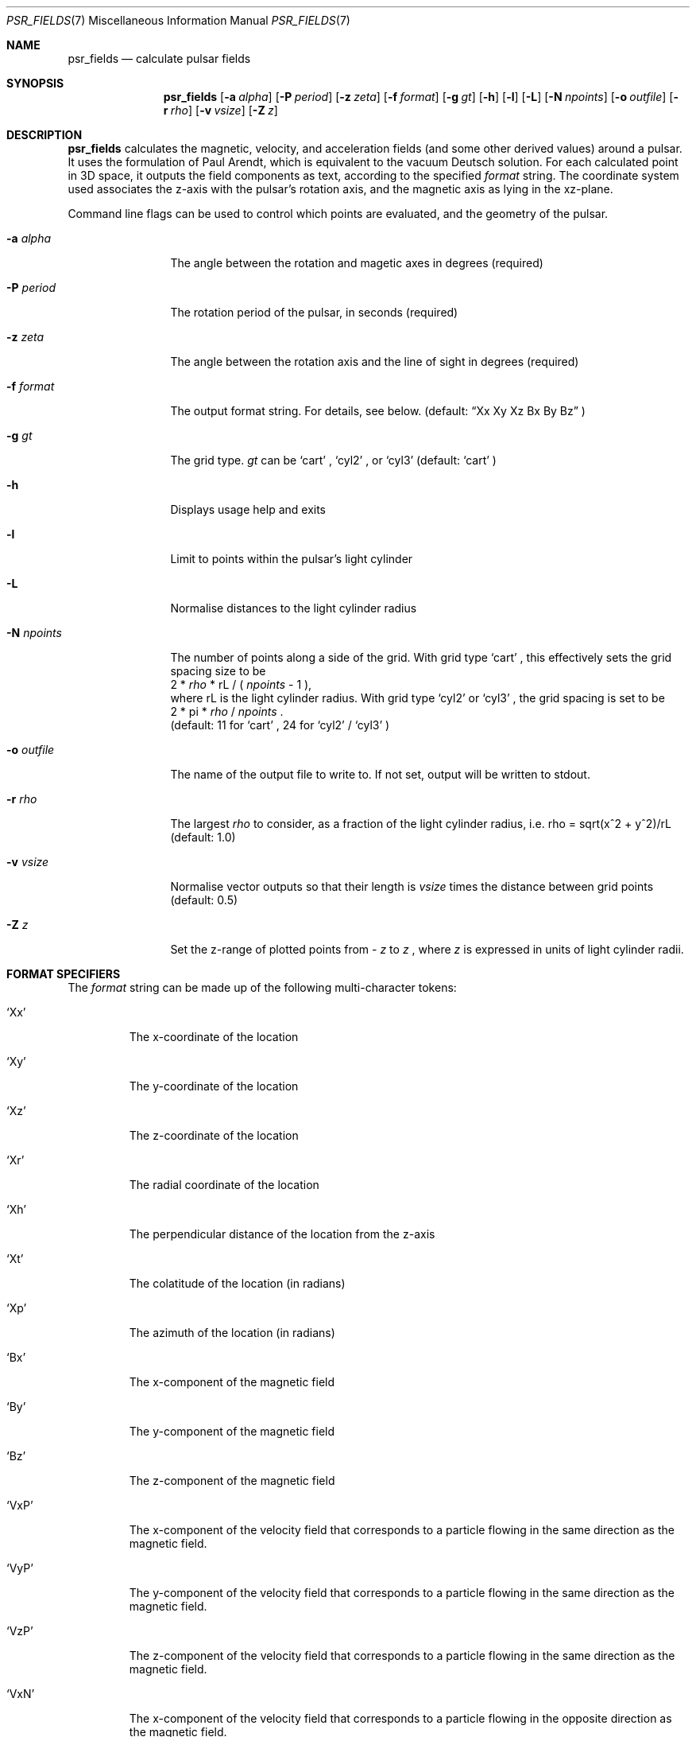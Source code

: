 .Dd March 6, 2018
.Dt PSR_FIELDS 7
.Os
.Sh NAME
.Nm psr_fields
.Nd calculate pulsar fields
.Sh SYNOPSIS
.Nm
.Op Fl a Ar alpha
.Op Fl P Ar period
.Op Fl z Ar zeta
.Op Fl f Ar format
.Op Fl g Ar gt
.Op Fl h
.Op Fl l
.Op Fl L
.Op Fl N Ar npoints
.Op Fl o Ar outfile
.Op Fl r Ar rho
.Op Fl v Ar vsize
.Op Fl Z Ar z
.Sh DESCRIPTION
.Nm
calculates the magnetic, velocity, and acceleration fields (and some other
derived values) around a pulsar. It uses the formulation of Paul Arendt, which
is equivalent to the vacuum Deutsch solution. For each calculated point in
3D space, it outputs the field components as text, according to the specified
.Ar format
string. The coordinate system used associates the z-axis with the pulsar's
rotation axis, and the magnetic axis as lying in the xz-plane.
.Pp
Command line flags can be used to control which points are evaluated, and the
geometry of the pulsar.
.Bl -tag -width "-N npoints"
.It Fl a Ar alpha
The angle between the rotation and magetic axes in degrees (required)
.It Fl P Ar period
The rotation period of the pulsar, in seconds (required)
.It Fl z Ar zeta
The angle between the rotation axis and the line of sight in degrees (required)
.It Fl f Ar format
The output format string. For details, see below. (default:
.Dq Xx Xy Xz \&Bx By Bz
)
.It Fl g Ar gt
The grid type.
.Ar gt
can be
.Sq cart
,
.Sq cyl2
, or
.Sq cyl3
(default:
.Sq cart
)
.It Fl h
Displays usage help and exits
.It Fl l
Limit to points within the pulsar's light cylinder
.It Fl L
Normalise distances to the light cylinder radius
.It Fl N Ar npoints
The number of points along a side of the grid. With grid type
.Sq cart
, this
effectively sets the grid spacing size to be
.br
2 *
.Ar rho
* rL / (
.Ar npoints
- 1 ),
.br
where rL is the light cylinder radius. With grid type
.Sq cyl2
or
.Sq cyl3
, the
grid spacing is set to be
.br
2 * pi *
.Ar rho
/
.Ar npoints
\&.
.br
(default: 11 for
.Sq cart
, 24 for
.Sq cyl2
/
.Sq cyl3
)
.It Fl o Ar outfile
The name of the output file to write to. If not set, output will be written to
stdout.
.It Fl r Ar rho
The largest
.Ar rho
to consider, as a fraction of the light cylinder radius, i.e. rho = sqrt(x^2 +
y^2)/rL (default: 1.0)
.It Fl v Ar vsize
Normalise vector outputs so that their length is
.Ar vsize
times the distance between grid points (default: 0.5)
.It Fl Z Ar z
Set the z-range of plotted points from -
.Ar z
to
.Ar z
, where
.Ar z
is expressed in units of light cylinder radii.
.El
.Sh FORMAT SPECIFIERS
The
.Ar format
string can be made up of the following multi-character tokens:
.Bl -tag -width "'XXX'"
.It Sq Xx
The x-coordinate of the location
.It Sq Xy
The y-coordinate of the location
.It Sq Xz
The z-coordinate of the location
.It Sq \&Xr
The radial coordinate of the location
.It Sq Xh
The perpendicular distance of the location from the z-axis
.It Sq Xt
The colatitude of the location (in radians)
.It Sq Xp
The azimuth of the location (in radians)
.It Sq \&Bx
The x-component of the magnetic field
.It Sq By
The y-component of the magnetic field
.It Sq Bz
The z-component of the magnetic field
.It Sq VxP
The x-component of the velocity field that corresponds to a particle flowing
in the same direction as the magnetic field.
.It Sq VyP
The y-component of the velocity field that corresponds to a particle flowing
in the same direction as the magnetic field.
.It Sq VzP
The z-component of the velocity field that corresponds to a particle flowing
in the same direction as the magnetic field.
.It Sq VxN
The x-component of the velocity field that corresponds to a particle flowing
in the opposite direction as the magnetic field.
.It Sq VyN
The y-component of the velocity field that corresponds to a particle flowing
in the opposite direction as the magnetic field.
.It Sq VzN
The z-component of the velocity field that corresponds to a particle flowing
in the opposite direction as the magnetic field.
.It Sq AxP
The x-component of the acceleration field that corresponds to a particle
flowing in the same direction as the magnetic field.
.It Sq AyP
The y-component of the acceleration field that corresponds to a particle
flowing in the same direction as the magnetic field.
.It Sq AzP
The z-component of the acceleration field that corresponds to a particle
flowing in the same direction as the magnetic field.
.It Sq AxN
The x-component of the acceleration field that corresponds to a particle
flowing in the opposite direction as the magnetic field.
.It Sq AyN
The y-component of the acceleration field that corresponds to a particle
flowing in the opposite direction as the magnetic field.
.It Sq AzN
The z-component of the acceleration field that corresponds to a particle
flowing in the opposite direction as the magnetic field.
.It Sq BdR
The dot product of the (normalised) magnetic field with the unit vector that
points cylindrically outward.
.It Sq VdL
The square of the dot product of the (DIR_OUTWARD) vector field with the line
of sight.
.El
.Pp
The format string is parsed strictly from left to right. Any character that
does not form part of one of the above specifiers (including whitespace
characters) is silently ignored. Thus,
.Dq AxNAyNAzN
is a valid format string containing specifiers for three acceleration
components.
.Sh BUGS
No bugs known at present.
.Sh AUTHOR
Sam McSweeney
.br
Curtin University
.br
sammy.mcsweeney@gmail.com
